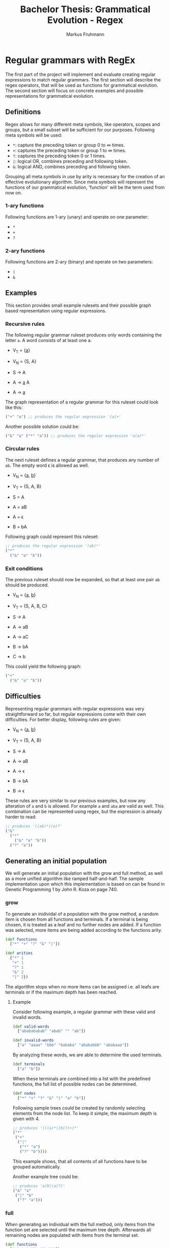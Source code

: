 #+title: Bachelor Thesis: Grammatical Evolution - Regex
#+description: Documentation for the regex implementation.
#+author: Markus Fruhmann
#+bibliography: references.bib

* Regular grammars with RegEx
The first part of the project will implement and evaluate creating regular expressions to match regular grammars. The first section will describe the regex operators, that will be used as functions for grammatical evolution. The second section will focus on concrete examples and possible representations for grammatical evolution.

** Definitions
Regex allows for many different meta symbols, like operators, scopes and groups, but a small subset will be sufficient for our purposes. Following meta symbols will be used:
- =*=: capture the preceding token or group 0 to \infin times.
- =+=: captures the preceding token or group 1 to \infin times.
- =?=: captures the preceding token 0 or 1 times.
- =|=: logical OR, combines preceding and following token.
- =&=: logical AND, combines preceding and following token.

Grouping all meta symbols in use by arity is necessary for the creation of an effective evolutionary algorithm. Since meta symbols will represent the functions of our grammatical evolution, 'function' will be the term used from now on.

*** 1-ary functions
Following functions are 1-ary (unary) and operate on one parameter:
- =*=
- =+=
- =?=

*** 2-ary functions
Following functions are 2-ary (binary) and operate on two parameters:
- =|=
- =&=

** Examples
This section provides small example rulesets and their possible graph based representation using regular expressions.

*** Recursive rules
The following regular grammar ruleset produces only words containing the letter =a=. A word consists of at least one a.

- V_{T} = {_a_}
- V_{N} = {S, A}

- S \rightarrow A
- A \rightarrow _a_ A
- A \rightarrow _a_

The graph representation of a regular grammar for this ruleset could look like this:
#+begin_src clojure
("+" "a") ;; produces the regular expression '(a)+'
#+end_src

Another possible solution could be:
#+begin_src clojure
("&" "a" ("*" "a")) ;; produces the regular expression 'a(a)*'
#+end_src

*** Circular rules
The next ruleset defines a regular grammar, that produces any number of =ab=. The empty word \epsilon is allowed as well.

- V_{N} = {_a_, _b_}
- V_{T} = {S, A, B}

- S = A
- A = aB
- A = \epsilon
- B = bA

Following graph could represent this ruleset:
#+begin_src clojure
;; produces the regular expression '(ab)*'
("*"
  ("&" "a" "b"))
#+end_src

*** Exit conditions
The previous ruleset should now be expanded, so that at least one pair =ab= should be produced.

- V_{N} = {_a_, _b_}
- V_{T} = {S, A, B, C}

- S \rightarrow A
- A \rightarrow aB
- A \rightarrow aC
- B \rightarrow bA
- C \rightarrow b

This could yield the following graph:
#+begin_src clojure
("+"
  ("&" "a" "b"))
#+end_src

** Difficulties
Representing regular grammars with regular expressions was very straightforward so far, but regular expressions come with their own difficulties. For better display, following rules are given:

- V_{N} = {_a_, _b_}
- V_{T} = {S, A, B}

- S \rightarrow A
- A \rightarrow aB
- A \rightarrow \epsilon
- B \rightarrow bA
- B \rightarrow \epsilon

These rules are very similar to our previous examples, but now any alteration of =a= and =b= is allowed. For example =a= and =aba= are valid as well. This combination can be represented using regex, but the expression is already harder to read:
#+begin_src clojure
;; produces '((ab)*)(a)?'
("&"
  ("*"
    ("&" "a" "b"))
  ("?" "a"))
#+end_src

** Generating an initial population
We will generate an initial population with the grow and full method, as well as a more unified algorithm like ramped half-and-half.
The sample implementation upon which this implementation is based on can be found in Genetic Programming 1 by John R. Koza on page 740.

*** grow
To generate an inidividal of a population with the grow method, a random item is chosen from all functions and terminals. If a terminal is being chosen, it is treated as a leaf and no further nodes are added. If a function was selected, more items are being added according to the functions arity.

#+begin_src clojure
(def functions
  ["*" "+" "?" "&" "|"])

(def arities
  {"*" 1
   "+" 1
   "?" 1
   "&" 2
   "|" 2})
#+end_src

The algorithm stops when no more items can be assigned i.e. all leafs are terminals or if the maximum depth has been reached.

**** Example
Consider following example, a regular grammar with these valid and invalid words.
#+begin_src clojure
(def valid-words
  ["ababababab" "abab" "" "ab"])

(def invalid-words
  ["a" "aaaa" "bbb" "bababa" "abababbb" "ababaaa"])
#+end_src

By analyzing these words, we are able to determine the used terminals.
#+begin_src clojure
(def terminals
  ["a" "b"])
#+end_src

When these terminals are combined into a list with the predefined functions, the full list of possible nodes can be determined.
#+begin_src clojure
(def nodes
  ["*" "+" "?" "&" "|" "a" "b"])
#+end_src

Following sample trees could be created by randomly selecting elements from the node list. To keep it simple, the maximum depth is given with 4.
#+begin_src clojure
;; produces '(((a)*|(b)?)+)*'
("*"
 ("+"
  ("|"
   ("*" "a")
   ("?" "b"))))
#+end_src
This example shows, that all contents of all functions have to be grouped automatically.

Another example tree could be:
#+begin_src clojure
;; produces 'a(b|(a)?)'
("&" "a"
 ("|" "b"
  ("?" "a")))
#+end_src

*** full
When generating an individual with the full method, only items from the function set are selected until the maximum tree depth. Afterwards all remaining nodes are populated with items from the terminal set.

#+begin_src clojure
(def functions
  ["*" "+" "?" "&" "|"])
#+end_src

**** Example
Consider following example, a regular grammar with these valid and invalid words.
#+begin_src clojure
(def valid-words
  ["ababababab" "abab" "" "ab"])

(def invalid-words
  ["a" "aaaa" "bbb" "bababa" "abababbb" "ababaaa"])
#+end_src

By analyzing these words, we are able to determine the used terminals.
#+begin_src clojure
(def terminals
  ["a" "b"])
#+end_src

The following tree with a maximum depth of 4 might be generated by the full method.
#+begin_src clojure
;; produces '(((b)+)?)*|(((b)?)*)?'
("|"
 ("*"
  ("?"
   ("+" "b")))
 ("?"
  ("*"
   ("?" "b"))))
#+end_src

This is another example tree.
#+begin_src clojure
;; produces '(((b)+ba)|((a)*(a|b))((aa)?)*)'
("&"
 ("|"
  ("&"
   ("+" "b")
   ("&" "b" "a"))
  ("&"
   ("*" "a")
   ("|" "a" "b")))
 ("*"
  ("?"
   ("&" "a" "a"))))
#+end_src

*** ramped half-and-half
When using ramped half-and-half, half of the trees of the initial population are created using the grow method and the other half is created using the full method. This ensures a larger variety of tree shapes, which should help with discovering better results.

** Evaluation of individuals trees
Before determining the best trees of a population, the performance of each individual has to be evaluated. To evaluate our regular expressions, constructing a regex string from our trees is necessary. Every predefined function must be resolved correctly, in order to produce the desired regular expression and to ensure the validity of the result.

*** =&= function
The =&= function is the simplest to resolve, since the =&= itself is not present in regex syntax and it merely combines both of it's parameters into a single string.
#+begin_example
("&" "a" "b") => "(ab)"
#+end_example
As already shown above, all functions will be wraped as groups, to ensure that the expected result is being produced.

*** =|= function
The =|= function is a little bit more difficult to process, since the =|= symbol itself has to be placed between it's two arguments.
#+begin_example
("|" "a" "b") => "(a|b)"
#+end_example
Grouping is applied as well to ensure consistency.

*** Operator functions =*=, =+= and =?=
All operator functions =*=, =+= and =?= can be implemented the same. Each of these functions has one argument and after all processing is applied, the operator should be after the argument.
#+begin_example
("*" "a") => "a*"
("+" "b") => "b+"
("?" ("&" "a" "b")) => "(ab)?"
#+end_example
For operators, no grouping is applied, since it isn't needed for single arguments and deeper nested structures like =&= already apply grouping.

** Optimizing regular expressions
 Whilst testing the implementation of regular expression, one thing became very clear, very quickly: Grammatical Evolution will create some deeply complicated regular expressions which in turn will harm performance. The first performance problem is related to groups, since simple round braces =()= will create capture groups which will always store the matched value separately. Since we don't need any captured value and are only interested in the final match, we can safely ignore such capture groups. Therefore, we turn all automatically created groups into non-capturing groups =(?:)= which will not store their matched values.
 The next step to optimize regular expressions is to reduce duplicates of the operators =*=, =+= and =?=. Consider the following regular expressions:
 #+begin_example
 ((a*)*)*
 (a+)+
 (((a?)?)?)?
 #+end_example
 Nesting the same operator in this way does not improve the regular expression. Instead, it reduces readability and introduces unnecessary complexity.
 To solve this problem, all trees generated for regular expressions will be preprocessed by using the `rewrite` functionality of `meander`. `rewrite` rules can be defined in a style that very closely resembles logic programming languages like Prolog. A rule matches the left side of its definition and returns the right hand side as result. Variables start with `?` and are substituted accordingly.
 Following rules are used to rewrite the regular expressions from above:
 #+begin_src clojure
(rewrite
   [:* [:* ?t]] [:* ?t]
   [:+ [:+ ?t]] [:+ ?t]
   [:? [:? ?t]] [:? ?t])
 #+end_src
 These rules will unnest the corresponding tree structure and transform it into our desired result:
 #+begin_example
 [:* [:* "a"]] -> [:* "a"]
 #+end_example

 The next group of patterns that can easily be simplified, are those that result in a 0-to-n match =*=. These patterns are any combination of =+= and =?= and any combination of =+= and =?= with =*=.
